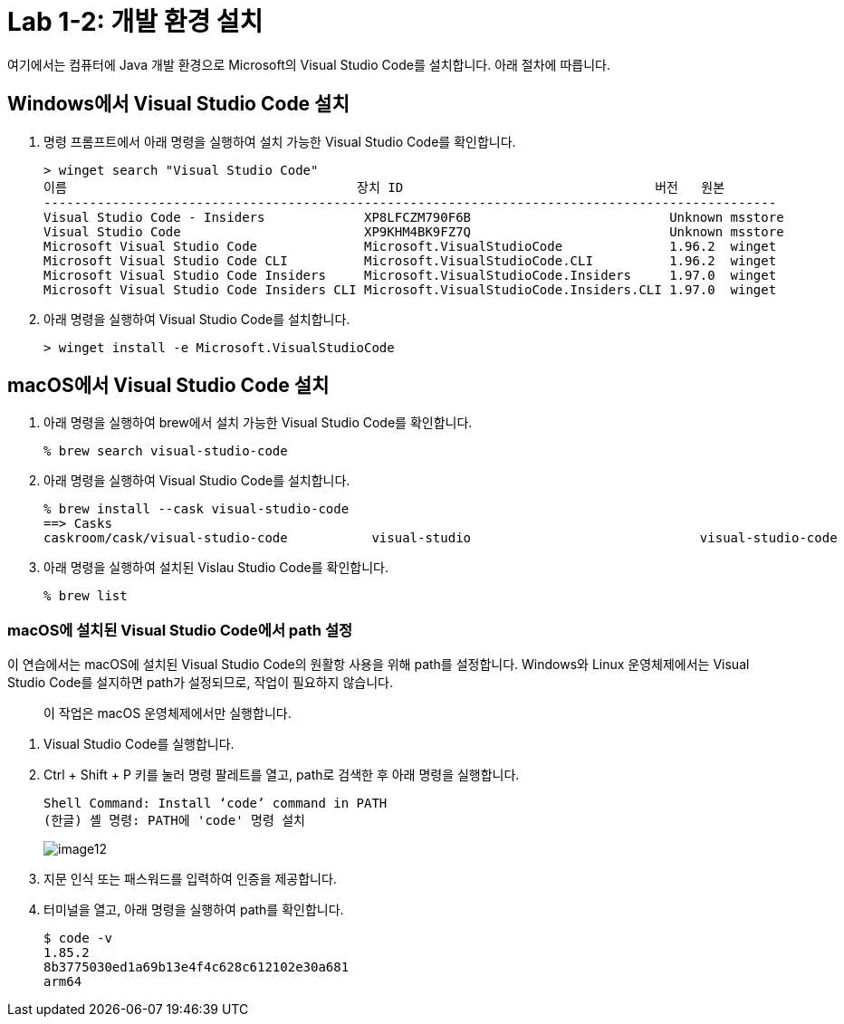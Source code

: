 = Lab 1-2: 개발 환경 설치

여기에서는 컴퓨터에 Java 개발 환경으로 Microsoft의 Visual Studio Code를 설치합니다. 아래 절차에 따릅니다.

== Windows에서 Visual Studio Code 설치

1. 명령 프롬프트에서 아래 명령을 실행하여 설치 가능한 Visual Studio Code를 확인합니다.
+
----
> winget search "Visual Studio Code"
이름                                      장치 ID                                 버전   원본
------------------------------------------------------------------------------------------------
Visual Studio Code - Insiders             XP8LFCZM790F6B                          Unknown msstore
Visual Studio Code                        XP9KHM4BK9FZ7Q                          Unknown msstore
Microsoft Visual Studio Code              Microsoft.VisualStudioCode              1.96.2  winget
Microsoft Visual Studio Code CLI          Microsoft.VisualStudioCode.CLI          1.96.2  winget
Microsoft Visual Studio Code Insiders     Microsoft.VisualStudioCode.Insiders     1.97.0  winget
Microsoft Visual Studio Code Insiders CLI Microsoft.VisualStudioCode.Insiders.CLI 1.97.0  winget
----
+
2. 아래 명령을 실행하여 Visual Studio Code를 설치합니다.
+
----
> winget install -e Microsoft.VisualStudioCode
----


== macOS에서 Visual Studio Code 설치

1. 아래 명령을 실행하여 brew에서 설치 가능한 Visual Studio Code를 확인합니다.
+
----
% brew search visual-studio-code
----
+
2. 아래 명령을 실행하여 Visual Studio Code를 설치합니다.
+
----
% brew install --cask visual-studio-code
==> Casks
caskroom/cask/visual-studio-code           visual-studio                              visual-studio-code
----
+
3. 아래 명령을 실행하여 설치된 Vislau Studio Code를 확인합니다.
+
----
% brew list
----

=== macOS에 설치된 Visual Studio Code에서 path 설정

이 연습에서는 macOS에 설치된 Visual Studio Code의 원활항 사용을 위해 path를 설정합니다. Windows와 Linux 운영체제에서는 Visual Studio Code를 설지하면 path가 설정되므로, 작업이 필요하지 않습니다.

> 이 작업은 macOS 운영체제에서만 실행합니다.

1. Visual Studio Code를 실행합니다.
2. Ctrl + Shift + P 키를 눌러 명령 팔레트를 열고, path로 검색한 후 아래 명령을 실행합니다.
+
----
Shell Command: Install ‘code’ command in PATH
(한글) 셸 명령: PATH에 'code' 명령 설치
----
+
image:./images/image12.png[]
+
3. 지문 인식 또는 패스워드를 입력하여 인증을 제공합니다.
4. 터미널을 열고, 아래 명령을 실행하여 path를 확인합니다.
+
----
$ code -v
1.85.2
8b3775030ed1a69b13e4f4c628c612102e30a681
arm64
----